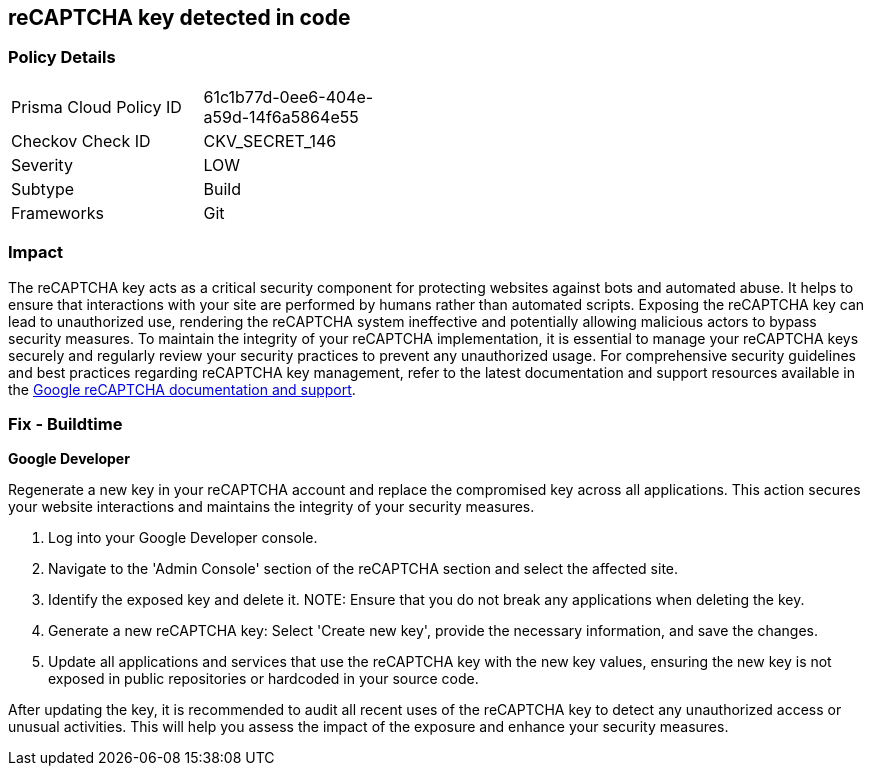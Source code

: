 == reCAPTCHA key detected in code


=== Policy Details

[width=45%]
[cols="1,1"]
|===
|Prisma Cloud Policy ID
|61c1b77d-0ee6-404e-a59d-14f6a5864e55

|Checkov Check ID
|CKV_SECRET_146

|Severity
|LOW

|Subtype
|Build

|Frameworks
|Git

|===


=== Impact
The reCAPTCHA key acts as a critical security component for protecting websites against bots and automated abuse. It helps to ensure that interactions with your site are performed by humans rather than automated scripts. Exposing the reCAPTCHA key can lead to unauthorized use, rendering the reCAPTCHA system ineffective and potentially allowing malicious actors to bypass security measures. To maintain the integrity of your reCAPTCHA implementation, it is essential to manage your reCAPTCHA keys securely and regularly review your security practices to prevent any unauthorized usage. For comprehensive security guidelines and best practices regarding reCAPTCHA key management, refer to the latest documentation and support resources available in the https://developers.google.com/recaptcha[Google reCAPTCHA documentation and support].

=== Fix - Buildtime

*Google Developer*

Regenerate a new key in your reCAPTCHA account and replace the compromised key across all applications. This action secures your website interactions and maintains the integrity of your security measures.

1. Log into your Google Developer console.

2. Navigate to the 'Admin Console' section of the reCAPTCHA section and select the affected site.

3. Identify the exposed key and delete it.
NOTE: Ensure that you do not break any applications when deleting the key.

4. Generate a new reCAPTCHA key: Select 'Create new key', provide the necessary information, and save the changes.

5. Update all applications and services that use the reCAPTCHA key with the new key values, ensuring the new key is not exposed in public repositories or hardcoded in your source code.

After updating the key, it is recommended to audit all recent uses of the reCAPTCHA key to detect any unauthorized access or unusual activities. This will help you assess the impact of the exposure and enhance your security measures.
